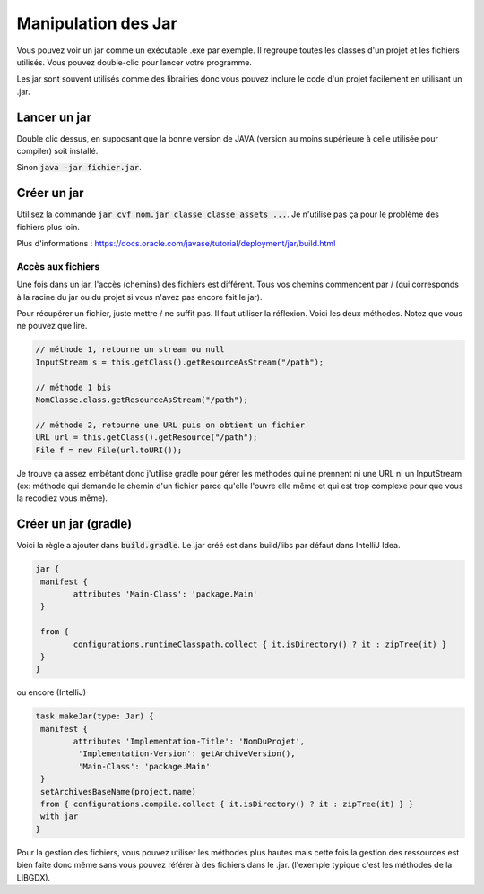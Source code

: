 =======================================
Manipulation des Jar
=======================================

Vous pouvez voir un jar comme un exécutable .exe par exemple. Il regroupe toutes
les classes d'un projet et les fichiers utilisés. Vous pouvez double-clic pour lancer
votre programme.

Les jar sont souvent utilisés comme des librairies donc vous pouvez inclure
le code d'un projet facilement en utilisant un .jar.

Lancer un jar
==============================

Double clic dessus, en supposant que la bonne version de JAVA (version au moins
supérieure à celle utilisée pour compiler) soit installé.

Sinon :code:`java -jar fichier.jar`.

Créer un jar
=============

Utilisez la commande :code:`jar cvf nom.jar classe classe assets ...`. Je n'utilise pas ça pour le problème
des fichiers plus loin.

Plus d'informations : https://docs.oracle.com/javase/tutorial/deployment/jar/build.html

Accès aux fichiers
--------------------

Une fois dans un jar, l'accès (chemins) des fichiers est différent. Tous
vos chemins commencent par / (qui corresponds à la racine du jar
ou du projet si vous n'avez pas encore fait le jar).

Pour récupérer un fichier, juste mettre / ne suffit pas. Il faut utiliser la réflexion.
Voici les deux méthodes. Notez que vous ne pouvez que lire.

.. code:: java

	// méthode 1, retourne un stream ou null
	InputStream s = this.getClass().getResourceAsStream("/path");

	// méthode 1 bis
	NomClasse.class.getResourceAsStream("/path");

	// méthode 2, retourne une URL puis on obtient un fichier
	URL url = this.getClass().getResource("/path");
	File f = new File(url.toURI());

Je trouve ça assez embêtant donc j'utilise gradle pour gérer les méthodes
qui ne prennent ni une URL ni un InputStream (ex: méthode qui demande
le chemin d'un fichier parce qu'elle l'ouvre elle même et qui est trop complexe
pour que vous la recodiez vous même).

Créer un jar (gradle)
=======================

Voici la règle a ajouter dans :code:`build.gradle`. Le .jar créé est dans build/libs
par défaut dans IntelliJ Idea.

.. code:: none

		jar {
		 manifest {
			attributes 'Main-Class': 'package.Main'
		 }

		 from {
			configurations.runtimeClasspath.collect { it.isDirectory() ? it : zipTree(it) }
		 }
		}

ou encore (IntelliJ)

.. code:: none

		task makeJar(type: Jar) {
		 manifest {
			attributes 'Implementation-Title': 'NomDuProjet',
			 'Implementation-Version': getArchiveVersion(),
			 'Main-Class': 'package.Main'
		 }
		 setArchivesBaseName(project.name)
		 from { configurations.compile.collect { it.isDirectory() ? it : zipTree(it) } }
		 with jar
		}

Pour la gestion des fichiers, vous pouvez utiliser les méthodes plus hautes
mais cette fois la gestion des ressources est bien faite donc même sans
vous pouvez référer à des fichiers dans le .jar. (l'exemple typique c'est les méthodes
de la LIBGDX).